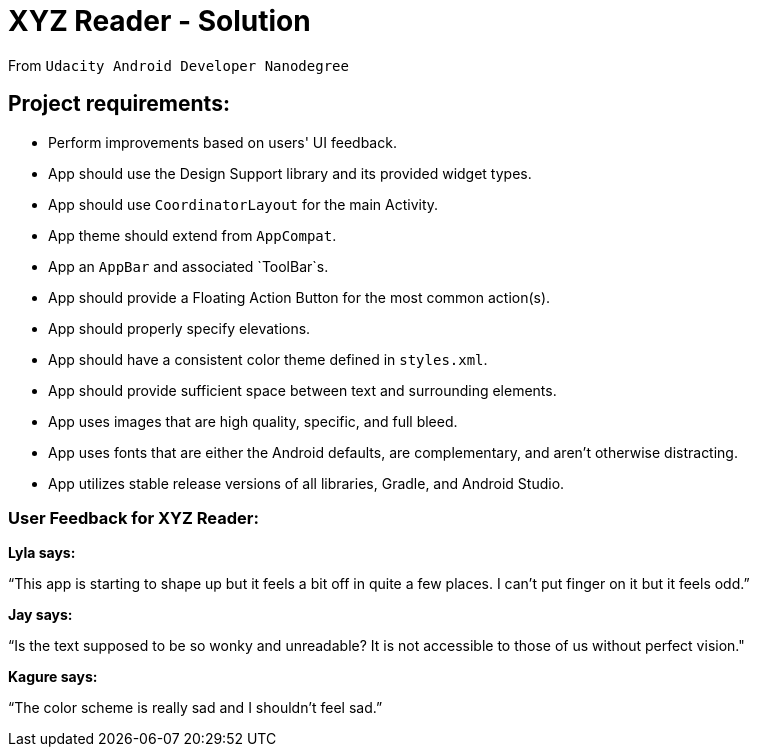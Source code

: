 = XYZ Reader - Solution

From `Udacity Android Developer Nanodegree`

== Project requirements:

- Perform improvements based on users' UI feedback.
- App should use the Design Support library and its provided widget types.
- App should use `CoordinatorLayout` for the main Activity.
- App theme should extend from `AppCompat`.
- App an `AppBar` and associated `ToolBar`s.
- App should provide a Floating Action Button for the most common action(s).
- App should properly specify elevations.
- App should have a consistent color theme defined in `styles.xml`.
- App should provide sufficient space between text and surrounding elements.
- App uses images that are high quality, specific, and full bleed.
- App uses fonts that are either the Android defaults, are complementary, and aren't otherwise distracting.
- App utilizes stable release versions of all libraries, Gradle, and Android Studio.

=== User Feedback for XYZ Reader:

*Lyla says:*

“This app is starting to shape up but it feels a bit off in quite a few places. I can't put finger on it but it feels odd.”

*Jay says:*

“Is the text supposed to be so wonky and unreadable? It is not accessible to those of us without perfect vision."

*Kagure says:*

“The color scheme is really sad and I shouldn't feel sad.”
